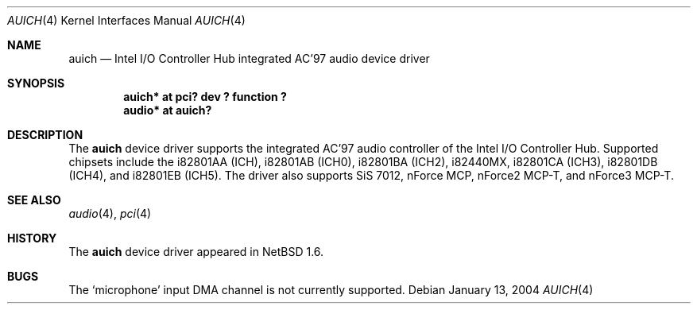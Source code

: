 .\"	$NetBSD: auich.4,v 1.11 2005/01/12 14:54:51 wiz Exp $
.\"
.\" Copyright (c) 2000 The NetBSD Foundation, Inc.
.\" All rights reserved.
.\"
.\" This code is derived from software contributed to The NetBSD Foundation
.\" by Jason R. Thorpe.
.\"
.\" Redistribution and use in source and binary forms, with or without
.\" modification, are permitted provided that the following conditions
.\" are met:
.\" 1. Redistributions of source code must retain the above copyright
.\"    notice, this list of conditions and the following disclaimer.
.\" 2. Redistributions in binary form must reproduce the above copyright
.\"    notice, this list of conditions and the following disclaimer in the
.\"    documentation and/or other materials provided with the distribution.
.\" 3. All advertising materials mentioning features or use of this software
.\"    must display the following acknowledgement:
.\"        This product includes software developed by the NetBSD
.\"        Foundation, Inc. and its contributors.
.\" 4. Neither the name of The NetBSD Foundation nor the names of its
.\"    contributors may be used to endorse or promote products derived
.\"    from this software without specific prior written permission.
.\"
.\" THIS SOFTWARE IS PROVIDED BY THE NETBSD FOUNDATION, INC. AND CONTRIBUTORS
.\" ``AS IS'' AND ANY EXPRESS OR IMPLIED WARRANTIES, INCLUDING, BUT NOT LIMITED
.\" TO, THE IMPLIED WARRANTIES OF MERCHANTABILITY AND FITNESS FOR A PARTICULAR
.\" PURPOSE ARE DISCLAIMED.  IN NO EVENT SHALL THE FOUNDATION OR CONTRIBUTORS
.\" BE LIABLE FOR ANY DIRECT, INDIRECT, INCIDENTAL, SPECIAL, EXEMPLARY, OR
.\" CONSEQUENTIAL DAMAGES (INCLUDING, BUT NOT LIMITED TO, PROCUREMENT OF
.\" SUBSTITUTE GOODS OR SERVICES; LOSS OF USE, DATA, OR PROFITS; OR BUSINESS
.\" INTERRUPTION) HOWEVER CAUSED AND ON ANY THEORY OF LIABILITY, WHETHER IN
.\" CONTRACT, STRICT LIABILITY, OR TORT (INCLUDING NEGLIGENCE OR OTHERWISE)
.\" ARISING IN ANY WAY OUT OF THE USE OF THIS SOFTWARE, EVEN IF ADVISED OF THE
.\" POSSIBILITY OF SUCH DAMAGE.
.\"
.Dd January 13, 2004
.Dt AUICH 4
.Os
.Sh NAME
.Nm auich
.Nd Intel I/O Controller Hub integrated AC'97 audio device driver
.Sh SYNOPSIS
.Cd "auich* at pci? dev ? function ?"
.Cd "audio* at auich?"
.Sh DESCRIPTION
The
.Nm
device driver supports the integrated AC'97 audio controller
of the Intel I/O Controller Hub.
Supported chipsets include the i82801AA (ICH), i82801AB (ICH0),
i82801BA (ICH2), i82440MX, i82801CA (ICH3), i82801DB (ICH4), and
i82801EB (ICH5).
The driver also supports SiS 7012, nForce MCP, nForce2 MCP-T,
and nForce3 MCP-T.
.Sh SEE ALSO
.Xr audio 4 ,
.Xr pci 4
.Sh HISTORY
The
.Nm
device driver appeared in
.Nx 1.6 .
.Sh BUGS
The
.Sq microphone
input DMA channel is not currently supported.
